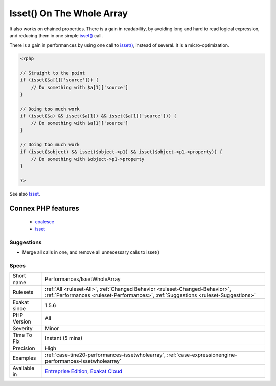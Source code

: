 .. _performances-issetwholearray:

.. _isset()-on-the-whole-array:

Isset() On The Whole Array
++++++++++++++++++++++++++

.. meta\:\:
	:description:
		Isset() On The Whole Array: Isset() works quietly on a whole array.
	:twitter:card: summary_large_image
	:twitter:site: @exakat
	:twitter:title: Isset() On The Whole Array
	:twitter:description: Isset() On The Whole Array: Isset() works quietly on a whole array
	:twitter:creator: @exakat
	:twitter:image:src: https://www.exakat.io/wp-content/uploads/2020/06/logo-exakat.png
	:og:image: https://www.exakat.io/wp-content/uploads/2020/06/logo-exakat.png
	:og:title: Isset() On The Whole Array
	:og:type: article
	:og:description: Isset() works quietly on a whole array
	:og:url: https://php-tips.readthedocs.io/en/latest/tips/Performances/IssetWholeArray.html
	:og:locale: en
  `Isset() <https://www.www.php.net/isset>`_ works quietly on a whole array. There is no need to test all previous index before testing for the target index.

It also works on chained properties. 
There is a gain in readability, by avoiding long and hard to read logical expression, and reducing them in one simple `isset() <https://www.www.php.net/isset>`_ call.

There is a gain in performances by using one call to `isset() <https://www.www.php.net/isset>`_, instead of several. It is a micro-optimization.

.. code-block:: php
   
   <?php
   
   // Straight to the point
   if (isset($a[1]['source'])) {
       // Do something with $a[1]['source']
   }
   
   // Doing too much work
   if (isset($a) && isset($a[1]) && isset($a[1]['source'])) {
       // Do something with $a[1]['source']
   }
   
   // Doing too much work
   if (isset($object) && isset($object->p1) && isset($object->p1->property)) {
       // Do something with $object->p1->property
   }
   
   ?>

See also `Isset <http://www.php.net/isset>`_.

Connex PHP features
-------------------

  + `coalesce <https://php-dictionary.readthedocs.io/en/latest/dictionary/coalesce.ini.html>`_
  + `isset <https://php-dictionary.readthedocs.io/en/latest/dictionary/isset.ini.html>`_


Suggestions
___________

* Merge all calls in one, and remove all unnecessary calls to isset()




Specs
_____

+--------------+--------------------------------------------------------------------------------------------------------------------------------------------------------------------+
| Short name   | Performances/IssetWholeArray                                                                                                                                       |
+--------------+--------------------------------------------------------------------------------------------------------------------------------------------------------------------+
| Rulesets     | :ref:`All <ruleset-All>`, :ref:`Changed Behavior <ruleset-Changed-Behavior>`, :ref:`Performances <ruleset-Performances>`, :ref:`Suggestions <ruleset-Suggestions>` |
+--------------+--------------------------------------------------------------------------------------------------------------------------------------------------------------------+
| Exakat since | 1.5.6                                                                                                                                                              |
+--------------+--------------------------------------------------------------------------------------------------------------------------------------------------------------------+
| PHP Version  | All                                                                                                                                                                |
+--------------+--------------------------------------------------------------------------------------------------------------------------------------------------------------------+
| Severity     | Minor                                                                                                                                                              |
+--------------+--------------------------------------------------------------------------------------------------------------------------------------------------------------------+
| Time To Fix  | Instant (5 mins)                                                                                                                                                   |
+--------------+--------------------------------------------------------------------------------------------------------------------------------------------------------------------+
| Precision    | High                                                                                                                                                               |
+--------------+--------------------------------------------------------------------------------------------------------------------------------------------------------------------+
| Examples     | :ref:`case-tine20-performances-issetwholearray`, :ref:`case-expressionengine-performances-issetwholearray`                                                         |
+--------------+--------------------------------------------------------------------------------------------------------------------------------------------------------------------+
| Available in | `Entreprise Edition <https://www.exakat.io/entreprise-edition>`_, `Exakat Cloud <https://www.exakat.io/exakat-cloud/>`_                                            |
+--------------+--------------------------------------------------------------------------------------------------------------------------------------------------------------------+


